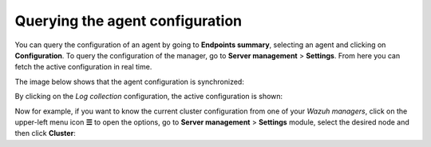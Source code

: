 .. Copyright (C) 2015, Wazuh, Inc.

.. meta::
  :description: The actual configuration of an agent or the manager can be queried on demand. Learn more about it in this section of the Wazuh documentation.

.. _kibana_query_configuration:

Querying the agent configuration
================================

You can query the configuration of an agent by going to **Endpoints summary**, selecting an agent and clicking on **Configuration**. To query the configuration of the manager, go to **Server management** > **Settings**. From here you can fetch the active configuration in real time.

.. thumbnail:: /images/kibana-app/features/query-configuration/configuration-section.png
  :title: Query the manager configuration in Wazuh dashboard
  :alt: Query the manager configuration in Wazuh dashboard
  :align: center
  :width: 100%

The image below shows that the agent configuration is synchronized:

.. thumbnail:: /images/kibana-app/features/query-configuration/configuration-synchronized.png
  :title: Configuration is synchronized
  :alt: Configuration is synchronized
  :align: center

By clicking on the *Log collection* configuration, the active configuration is shown:

.. thumbnail:: /images/kibana-app/features/query-configuration/logcollector-query.png
  :title: Log collection configuration
  :alt: Log collection configuration
  :align: center
  :width: 100%


Now for example, if you want to know the current cluster configuration from one of your *Wazuh managers*, click on the upper-left menu icon **☰** to open the options, go to **Server management** > **Settings** module, select the desired node and then click **Cluster**:

.. thumbnail:: /images/kibana-app/features/query-configuration/cluster.png
  :title: Cluster node configuration
  :alt: Cluster node configuration
  :align: center
  :width: 100%
